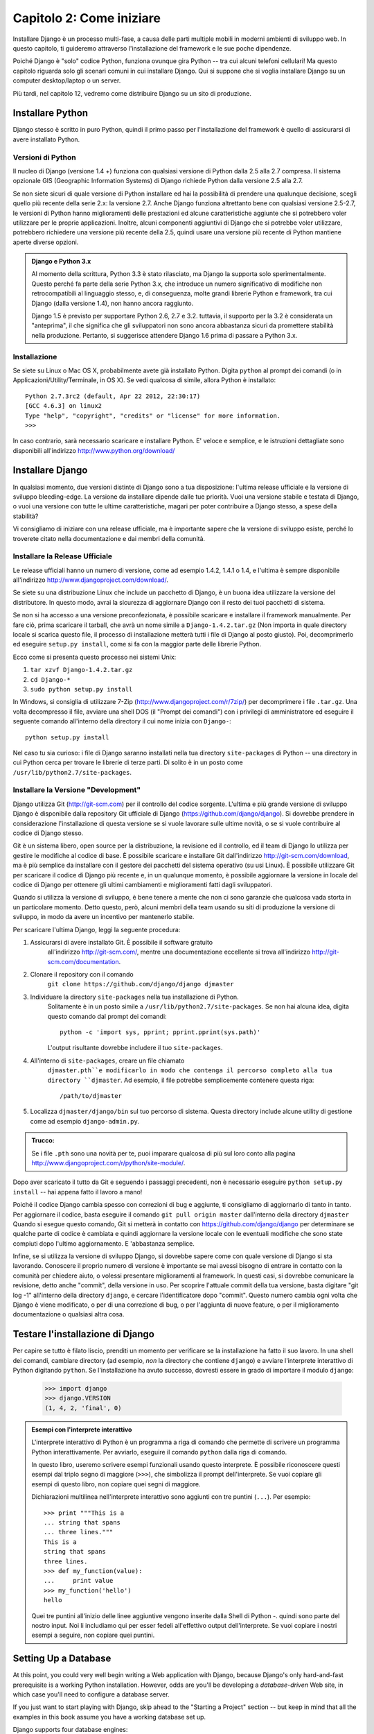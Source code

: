 =========================
Capitolo 2: Come iniziare
=========================

Installare Django è un processo multi-fase, a causa delle parti multiple mobili
in moderni ambienti di sviluppo web. In questo capitolo, ti guideremo attraverso
l'installazione del framework e le sue poche dipendenze.

Poiché Django è "solo" codice Python, funziona ovunque gira Python -- tra cui
alcuni telefoni cellulari! Ma questo capitolo riguarda solo gli scenari comuni
in cui installare Django. Qui si suppone che si voglia installare Django su un
computer desktop/laptop o un server.

Più tardi, nel capitolo 12, vedremo come distribuire Django su un sito di
produzione.

Installare Python
=================

Django stesso è scritto in puro Python, quindi il primo passo per
l'installazione del framework è quello di assicurarsi di avere installato Python.

Versioni di Python
------------------

Il nucleo di Django (versione 1.4 +) funziona con qualsiasi versione di Python
dalla 2.5 alla 2.7 compresa. Il sistema opzionale GIS (Geographic Information
Systems) di Django richiede Python dalla versione 2.5 alla 2.7.

Se non siete sicuri di quale versione di Python installare ed hai la possibilità
di prendere una qualunque decisione, scegli quello più recente della serie 2.x:
la versione 2.7. Anche Django funziona altrettanto bene con qualsiasi versione
2.5-2.7, le versioni di Python hanno miglioramenti delle prestazioni ed alcune
caratteristiche aggiunte che si potrebbero voler utilizzare per le proprie
applicazioni. Inoltre, alcuni componenti aggiuntivi di Django che si potrebbe
voler utilizzare, potrebbero richiedere una versione più recente della 2.5,
quindi usare una versione più recente di Python mantiene aperte diverse opzioni.

.. admonition:: Django e Python 3.x

    Al momento della scrittura, Python 3.3 è stato rilasciato, ma Django
    la supporta solo sperimentalmente. Questo perché fa parte della serie Python
    3.x, che introduce un numero significativo di modifiche non retrocompatibili
    al linguaggio stesso, e, di conseguenza, molte grandi librerie Python e
    framework, tra cui Django (dalla versione 1.4), non hanno ancora raggiunto.

    Django 1.5 è previsto per supportare Python 2.6, 2.7 e 3.2. tuttavia,
    il supporto per la 3.2 è considerata un "anteprima", il che significa che gli
    sviluppatori non sono ancora abbastanza sicuri da promettere stabilità nella
    produzione. Pertanto, si suggerisce attendere Django 1.6 prima di passare a
    Python 3.x.

Installazione
-------------

Se siete su Linux o Mac OS X, probabilmente avete già installato Python.
Digita ``python`` al prompt dei comandi (o in Applicazioni/Utility/Terminale, in
OS X). Se vedi qualcosa di simile, allora Python è installato::

    Python 2.7.3rc2 (default, Apr 22 2012, 22:30:17)
    [GCC 4.6.3] on linux2
    Type "help", "copyright", "credits" or "license" for more information.
    >>>

In caso contrario, sarà necessario scaricare e installare Python. E' veloce e
semplice, e le istruzioni dettagliate sono disponibili all'indirizzo
http://www.python.org/download/

Installare Django
=================

In qualsiasi momento, due versioni distinte di Django sono a tua
disposizione: l'ultima release ufficiale e la versione di sviluppo bleeding-edge.
La versione da installare dipende dalle tue priorità. Vuoi una versione
stabile e testata di Django, o vuoi una versione con tutte le ultime
caratteristiche, magari per poter contribuire a Django stesso, a spese della
stabilità?

Vi consigliamo di iniziare con una release ufficiale, ma è importante sapere
che la versione di sviluppo esiste, perché lo troverete citato
nella documentazione e dai membri della comunità.

Installare la Release Ufficiale
-------------------------------

Le release ufficiali hanno un numero di versione, come ad esempio 1.4.2, 1.4.1 o
1.4, e l'ultima è sempre disponibile all'indirizzo
http://www.djangoproject.com/download/.

Se siete su una distribuzione Linux che include un pacchetto di Django, è un
buona idea utilizzare la versione del distributore. In questo modo, avrai la
sicurezza di aggiornare Django con il resto dei tuoi pacchetti di sistema.

Se non si ha accesso a una versione preconfezionata, è possibile scaricare e
installare il framework manualmente. Per fare ciò, prima scaricare il tarball,
che avrà un nome simile a ``Django-1.4.2.tar.gz`` (Non importa in quale
directory locale si scarica questo file, il processo di installazione metterà
tutti i file di Django al posto giusto). Poi, decomprimerlo ed eseguire
``setup.py install``, come si fa con la maggior parte delle librerie Python.

Ecco come si presenta questo processo nei sistemi Unix:

#. ``tar xzvf Django-1.4.2.tar.gz``
#. ``cd Django-*``
#. ``sudo python setup.py install``

In Windows, si consiglia di utilizzare 7-Zip (http://www.djangoproject.com/r/7zip/)
per decomprimere i file ``.tar.gz``. Una volta decompresso il file, avviare una
shell DOS (il "Prompt dei comandi") con i privilegi di amministratore ed
eseguire il seguente comando all'interno della directory il cui nome inizia con
``Django-``::

    python setup.py install

Nel caso tu sia curioso: i file di Django saranno installati nella tua directory
``site-packages`` di Python -- una directory in cui Python cerca per trovare le
librerie di terze parti. Di solito è in un posto come
``/usr/lib/python2.7/site-packages``.

Installare la Versione "Development"
------------------------------------

Django utilizza Git (http://git-scm.com) per il controllo del codice sorgente.
L'ultima e più grande versione di sviluppo Django è disponibile dalla repository
Git ufficiale di Django (https://github.com/django/django). Si dovrebbe prendere
in considerazione l'installazione di questa versione se si vuole lavorare sulle
ultime novità, o se si vuole contribuire al codice di Django stesso.

Git è un sistema libero, open source per la distribuzione, la revisione ed il
controllo, ed il team di Django lo utilizza per gestire le modifiche al codice
di base. È possibile scaricare e installare Git dall'indirizzo
http://git-scm.com/download, ma è più semplice da installare con il gestore dei
pacchetti del sistema operativo (su usi Linux). È possibile utilizzare Git per
scaricare il codice di Django più recente e, in un qualunque momento, è
possibile aggiornare la versione in locale del codice di Django per ottenere gli
ultimi cambiamenti e miglioramenti fatti dagli sviluppatori.

Quando si utilizza la versione di sviluppo, è bene tenere a mente che non ci
sono garanzie che qualcosa vada storta in un particolare momento. Detto questo,
però, alcuni membri della team usando su siti di produzione la versione di
sviluppo, in modo da avere un incentivo per mantenerlo stabile.

Per scaricare l'ultima Django, leggi la seguente procedura:

#. Assicurarsi di avere installato Git. È possibile il software gratuito
    all'indirizzo http://git-scm.com/, mentre una documentazione eccellente si
    trova all'indirizzo http://git-scm.com/documentation.

#. Clonare il repository con il comando
    ``git clone https://github.com/django/django djmaster``

#. Individuare la directory ``site-packages`` nella tua installazione di Python.
    Solitamente è in un posto simile a ``/usr/lib/python2.7/site-packages``.
    Se non hai alcuna idea, digita questo comando dal prompt dei comandi::

       python -c 'import sys, pprint; pprint.pprint(sys.path)'

    L'output risultante dovrebbe includere il tuo ``site-packages``.

#. All'interno di ``site-packages``, creare un file chiamato
    ``djmaster.pth``e modificarlo in modo che contenga il percorso completo
    alla tua directory ``djmaster``. Ad esempio, il file potrebbe semplicemente
    contenere questa riga::

       /path/to/djmaster

#. Localizza ``djmaster/django/bin`` sul tuo percorso di sistema. Questa
   directory include alcune utility di gestione come ad esempio
   ``django-admin.py``.

.. admonition:: Trucco:

    Se i file ``.pth``  sono una novità per te, puoi imparare qualcosa di più
    sul loro conto alla pagina
    http://www.djangoproject.com/r/python/site-module/.

Dopo aver scaricato il tutto da Git e seguendo i passaggi precedenti, non è
necessario eseguire ``python setup.py install`` -- hai appena fatto il lavoro a
mano!

Poiché il codice Django cambia spesso con correzioni di bug e aggiunte,
ti consigliamo di aggiornarlo di tanto in tanto. Per aggiornare il codice,
basta eseguire il comando ``git pull origin master`` dall'interno della
directory ``djmaster`` Quando si esegue questo comando, Git si metterà in
contatto con https://github.com/django/django per determinare se qualche parte
di codice è cambiata e quindi aggiornare la versione locale con le eventuali
modifiche che sono state compiuti dopo l'ultimo aggiornamento. E 'abbastanza
semplice.

Infine, se si utilizza la versione di sviluppo Django, si dovrebbe sapere come
con quale versione di Django si sta lavorando. Conoscere il proprio numero di
versione è importante se mai avessi bisogno di entrare in contatto con la
comunità per chiedere aiuto, o volessi presentare miglioramenti al framework.
In questi casi, si dovrebbe comunicare la revisione, detto anche "commit", della
versione in uso. Per scoprire l'attuale commit della tua versione, basta
digitare "git log -1" all'interno della directory ``django``, e cercare
l'identificatore dopo "commit". Questo numero cambia ogni volta che Django è
viene modificato, o per di una correzione di bug, o per l'aggiunta di nuove
feature, o per il miglioramento documentazione o qualsiasi altra cosa.

Testare l'installazione di Django
=================================

Per capire se tutto è filato liscio, prenditi un momento per verificare se la
installazione ha fatto il suo lavoro. In una shell dei comandi, cambiare
directory (ad esempio, *non* la directory che contiene ``django``) e avviare
l'interprete interattivo di Python digitando ``python``. Se l'installazione ha
avuto successo, dovresti essere in grado di importare il modulo ``django``:

    >>> import django
    >>> django.VERSION
    (1, 4, 2, 'final', 0)

.. admonition:: Esempi con l'interprete interattivo

    L'interprete interattivo di Python è un programma a riga di comando che
    permette di scrivere un programma Python interattivamente. Per avviarlo,
    eseguire il comando ``python`` dalla riga di comando.

    In questo libro, useremo scrivere esempi funzionali usando questo interprete.
    È possibile riconoscere questi esempi dal triplo segno di maggiore (``>>>``),
    che simbolizza il prompt dell'interprete. Se vuoi copiare gli esempi di
    questo libro, non copiare quei segni di maggiore.

    Dichiarazioni multilinea nell'interprete interattivo sono aggiunti con tre
    puntini (``...``). Per esempio::

        >>> print """This is a
        ... string that spans
        ... three lines."""
        This is a
        string that spans
        three lines.
        >>> def my_function(value):
        ...     print value
        >>> my_function('hello')
        hello

    Quei tre puntini all'inizio delle linee aggiuntive vengono inserite dalla
    Shell di Python -. quindi sono parte del nostro input. Noi li includiamo qui
    per esser fedeli all'effettivo output dell'interprete. Se vuoi copiare i
    nostri esempi a seguire, non copiare quei puntini.

Setting Up a Database
=====================

At this point, you could very well begin writing a Web application with Django,
because Django's only hard-and-fast prerequisite is a working Python
installation. However, odds are you'll be developing a *database-driven* Web
site, in which case you'll need to configure a database server.

If you just want to start playing with Django, skip ahead to the
"Starting a Project" section -- but keep in mind that all the examples in this
book assume you have a working database set up.

Django supports four database engines:

* PostgreSQL (http://www.postgresql.org/)
* SQLite 3 (http://www.sqlite.org/)
* MySQL (http://www.mysql.com/)
* Oracle (http://www.oracle.com/)

For the most part, all the engines here work equally well with the core Django
framework. (A notable exception is Django's optional GIS support, which is much
more powerful with PostgreSQL than with other databases.) If you're not tied to
any legacy system and have the freedom to choose a database backend, we
recommend PostgreSQL, which achieves a fine balance between cost, features,
speed and stability.

Setting up the database is a two-step process:

* First, you'll need to install and configure the database server itself.
  This process is beyond the scope of this book, but each of the four
  database backends has rich documentation on its Web site. (If you're on
  a shared hosting provider, odds are that they've set this up for you
  already.)

* Second, you'll need to install the Python library for your particular
  database backend. This is a third-party bit of code that allows Python to
  interface with the database. We outline the specific, per-database
  requirements in the following sections.

If you're just playing around with Django and don't want to install a database
server, consider using SQLite. SQLite is unique in the list of supported
databases in that it doesn't require either of the above steps. It merely reads
and writes its data to a single file on your filesystem, and Python versions 2.5
and higher include built-in support for it.

On Windows, obtaining database driver binaries can be frustrating. If you're
eager to jump in, we recommend using Python 2.7 and its built-in support for
SQLite.

Using Django with PostgreSQL
----------------------------

If you're using PostgreSQL, you'll need to install either the ``psycopg`` or
``psycopg2`` package from http://www.djangoproject.com/r/python-pgsql/. We
recommend ``psycopg2``, as it's newer, more actively developed and can be
easier to install. Either way, take note of whether you're using version 1 or
2; you'll need this information later.

If you're using PostgreSQL on Windows, you can find precompiled binaries of
``psycopg`` at http://www.djangoproject.com/r/python-pgsql/windows/.

If you're on Linux, check whether your distribution's package-management
system offers a package called "python-psycopg2", "psycopg2-python",
"python-postgresql" or something similar.

Using Django with SQLite 3
--------------------------

You're in luck: no database-specific installation is required, because Python
ships with SQLite support. Skip ahead to the next section.

Using Django with MySQL
-----------------------

Django requires MySQL 4.0 or above. The 3.x versions don't support nested
subqueries and some other fairly standard SQL statements.

You'll also need to install the ``MySQLdb`` package from
http://www.djangoproject.com/r/python-mysql/.

If you're on Linux, check whether your distribution's package-management system
offers a package called "python-mysql", "python-mysqldb", "mysql-python" or
something similar.

Using Django with Oracle
------------------------

Django works with Oracle Database Server versions 9i and higher.

If you're using Oracle, you'll need to install the ``cx_Oracle`` library,
available at http://cx-oracle.sourceforge.net/. Use version 4.3.1 or higher, but
avoid version 5.0 due to a bug in that version of the driver.  Version 5.0.1
resolved the bug, however, so you can choose a higher version as well.

Using Django Without a Database
-------------------------------

As mentioned earlier, Django doesn't actually require a database. If you just
want to use it to serve dynamic pages that don't hit a database, that's
perfectly fine.

With that said, bear in mind that some of the extra tools bundled with Django
*do* require a database, so if you choose not to use a database, you'll miss
out on those features. (We highlight these features throughout this book.)

Starting a Project
==================

Once you've installed Python, Django and (optionally) your database
server/library, you can take the first step in developing a Django application
by creating a *project*.

A project is a collection of settings for an instance of Django, including
database configuration, Django-specific options and application-specific
settings.

If this is your first time using Django, you'll have to take care of some
initial setup. Create a new directory to start working in, perhaps something
like ``/home/username/djcode/``.

.. admonition:: Where Should This Directory Live?

    If your background is in PHP, you're probably used to putting code under the
    Web server's document root (in a place such as ``/var/www``). With Django,
    you don't do that. It's not a good idea to put any of this Python code
    within your Web server's document root, because in doing so you risk the
    possibility that people will be able to view your raw source code over the
    Web. That's not good.

    Put your code in some directory **outside** of the document root.

Change into the directory you created, and run the command
``django-admin.py startproject mysite``. This will create a ``mysite``
directory in your current directory.

.. note::

    ``django-admin.py`` should be on your system path if you installed Django
    via its ``setup.py`` utility.

    If you're using the development version, you'll find ``django-admin.py`` in
    ``djmaster/django/bin``. Because you'll be using ``django-admin.py``
    often, consider adding it to your system path. On Unix, you can do so by
    symlinking from ``/usr/local/bin``, using a command such as ``sudo ln -s
    /path/to/django/bin/django-admin.py /usr/local/bin/django-admin.py``. On
    Windows, you'll need to update your ``PATH`` environment variable.

    If you installed Django from a packaged version for your Linux
    distribution, ``django-admin.py`` might be called ``django-admin`` instead.

If you see a "permission denied" message when running
``django-admin.py startproject``, you'll need to change the file's permissions.
To do this, navigate to the directory where ``django-admin.py`` is installed
(e.g., ``cd /usr/local/bin``) and run the command ``chmod +x django-admin.py``.

The ``startproject`` command creates a directory containing five files::

    mysite/
        manage.py
        mysite/
            __init__.py
            settings.py
            urls.py
            wsgi.py

.. note:: Doesn't match what you see?

    The default project layout recently changed. If you're seeing a
    "flat" layout (with no inner ``mysite/`` directory), you're probably using
    a version of Django that doesn't match this tutorial version. This book covers
    Django 1.4 and above, so if you're using an older version you probably want to
    consult Django's official documentation.

    The documentation for Django 1.X version is available at https://docs.djangoproject.com/en/1.X/.

These files are as follows:

* ``mysite/``: The outer ``mysite/`` directory is just a container for your project.
  Its name doesn't matter to Django; you can rename it to anything you like.

* ``manage.py``: A command-line utility that lets you interact with this
  Django project in various ways. Type ``python manage.py help`` to get a
  feel for what it can do. You should never have to edit this file; it's
  created in this directory purely for convenience.

* ``mysite/mysite/``: The inner ``mysite/`` directory is the actual Python package
  for your project. Its name is the Python package name you'll need to use to
  import anything inside it (e.g. ``import mysite.settings``).

* ``__init__.py``: A file required for Python to treat the ``mysite``
  directory as a package (i.e., a group of Python modules). It's an empty
  file, and generally you won't add anything to it.

* ``settings.py``: Settings/configuration for this Django project. Take a
  look at it to get an idea of the types of settings available, along with
  their default values.

* ``urls.py``: The URLs for this Django project. Think of this as the
  "table of contents" of your Django-powered site.

* ``wsgi.py``: An entry-point for WSGI-compatible webservers to serve your project.
  See How to deploy with WSGI (https://docs.djangoproject.com/en/1.4/howto/deployment/wsgi/) for more details.

Despite their small size, these files already constitute a working Django
application.

Running the Development Server
------------------------------

For some more post-installation positive feedback, let's run the Django
development server to see our barebones application in action.

The Django development server (also called the "runserver" after the command
that launches it) is a built-in, lightweight Web server you can use while
developing your site. It's included with Django so you can develop your site
rapidly, without having to deal with configuring your production server (e.g.,
Apache) until you're ready for production. The development server watches your
code and automatically reloads it, making it easy for you to change your code
without needing to restart anything.

To start the server, change into your project container directory (``cd mysite``),
if you haven't already, and run this command::

    python manage.py runserver

You'll see something like this::

    Validating models...
    0 errors found.

    Django version 1.4.2, using settings 'mysite.settings'
    Development server is running at http://127.0.0.1:8000/
    Quit the server with CONTROL-C.

This launches the server locally, on port 8000, accessible only to connections
from your own computer. Now that it's running, visit http://127.0.0.1:8000/
with your Web browser. You might see a different Django version depending on
which version of Django you have installed. You'll see a "Welcome to Django" page shaded in a
pleasant pastel blue. It worked!

One final, important note about the development server is worth mentioning
before proceeding. Although this server is convenient for development, resist
the temptation to use it in anything resembling a production environment. The
development server can handle only a single request at a time reliably, and it
has not gone through a security audit of any sort. When the time comes to
launch your site, see Chapter 12 for information on how to deploy Django.

.. admonition:: Changing the Development Server's Host or Port

    By default, the ``runserver`` command starts the development server on port
    8000, listening only for local connections. If you want to change the
    server's port, pass it as a command-line argument::

        python manage.py runserver 8080

    By specifying an IP address, you can tell the server to allow non-local
    connections. This is especially helpful if you'd like to share a
    development site with other members of your team. The IP address
    ``0.0.0.0`` tells the server to listen on any network interface::

        python manage.py runserver 0.0.0.0:8000

    When you've done this, other computers on your local network will be able
    to view your Django site by visiting your IP address in their Web browsers,
    e.g., http://192.168.1.103:8000/ . (Note that you'll have to consult your
    network settings to determine your IP address on the local network. Unix
    users, try running "ifconfig" in a command prompt to get this information.
    Windows users, try "ipconfig".)

What's Next?
============

Now that you have everything installed and the development server running,
you're ready to :doc: learn the basics `Chapter 3`_, of serving Web pages with Django.

.. _Chapter 3: chapter03.html
